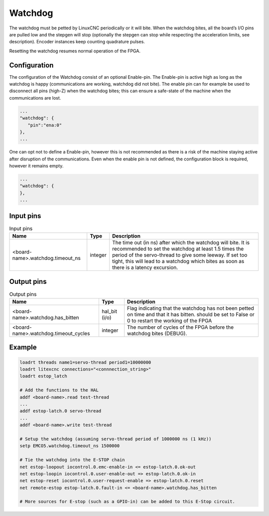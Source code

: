 ========
Watchdog
========

The watchdog must be petted by LinuxCNC periodically or it will bite. When the watchdog bites, all 
the board’s I/O pins are pulled low and the stepgen will stop (optionally the stepgen can stop while
respecting the acceleration limits, see description). Encoder instances keep counting quadrature pulses.

Resetting the watchdog resumes normal operation of the FPGA.

.. info::
   The Watchdog is a module which must be present in the configuration of the FPGA. It is therefore
   not part of the ``modules`` section; it is part of the card configuration.

Configuration
=============

.. info::
   Changed in Litex-CNC version 1.2. 

The configuration of the Watchdog consist of an optional Enable-pin. The Enable-pin is
active high as long as the watchdog is happy (communications are working, watchdog did
not bite). The enable pin can for example be used to disconnect all pins (high-Z) when
the watchdog bites; this can ensure a safe-state of the machine when the communications
are lost. 

.. code-block:: json

   ...
   "watchdog": {
      "pin":"ena:0"
   },
   ...

One can opt not to define a Enable-pin, however this is not recommended as there is a
risk of the machine staying active after disruption of the communications. Even when the
enable pin is not defined, the configuration block is required, however it remains empty.

.. code-block:: json

   ...
   "watchdog": {
   },
   ...


Input pins
==========

.. csv-table:: Input pins
   :header: "Name", "Type", "Description"
   :widths: auto
   
   "<board-name>.watchdog.timeout_ns", "integer", "The time out (in ns) after which the watchdog will bite. It is recommended to set the watchdog at least 1.5 times the period of the servo-thread to give some leeway. If set too tight, this will lead to a watchdog which bites as soon as there is a latency excursion."


Output pins
===========

.. csv-table:: Output pins
   :header: "Name", "Type", "Description"
   :widths: auto
   
   "<board-name>.watchdog.has_bitten", "hal_bit (i/o)", "Flag indicating that the watchdog has not been petted on time and that it has bitten. should be set to False or 0 to restart the working of the FPGA"
   "<board-name>.watchdog.timeout_cycles", "integer", "The number of cycles of the FPGA before the watchdog bites (DEBUG)."

Example
=======

.. code-block::

    loadrt threads name1=servo-thread period1=10000000
    loadrt litexcnc connections="<connnection_string>"
    loadrt estop_latch
    
    # Add the functions to the HAL
    addf <board-name>.read test-thread
    ...
    addf estop-latch.0 servo-thread
    ...
    addf <board-name>.write test-thread

    # Setup the watchdog (assuming servo-thread period of 1000000 ns (1 kHz))
    setp EMCO5.watchdog.timeout_ns 1500000

    # Tie the watchdog into the E-STOP chain
    net estop-loopout iocontrol.0.emc-enable-in <= estop-latch.0.ok-out
    net estop-loopin iocontrol.0.user-enable-out => estop-latch.0.ok-in
    net estop-reset iocontrol.0.user-request-enable => estop-latch.0.reset
    net remote-estop estop-latch.0.fault-in <= <board-name>.watchdog.has_bitten

    # More sources for E-stop (such as a GPIO-in) can be added to this E-Stop circuit.

